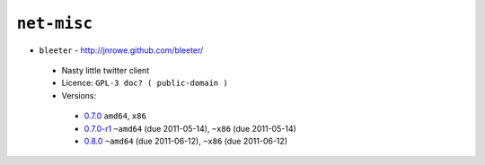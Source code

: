 ``net-misc``
------------

* ``bleeter`` - http://jnrowe.github.com/bleeter/

 * Nasty little twitter client
 * Licence: ``GPL-3 doc? ( public-domain )``
 * Versions:

  * `0.7.0 <https://github.com/JNRowe/misc-overlay/blob/master/net-misc/bleeter/bleeter-0.7.0.ebuild>`__  ``amd64``, ``x86``
  * `0.7.0-r1 <https://github.com/JNRowe/misc-overlay/blob/master/net-misc/bleeter/bleeter-0.7.0-r1.ebuild>`__  ``~amd64`` (due 2011-05-14), ``~x86`` (due 2011-05-14)
  * `0.8.0 <https://github.com/JNRowe/misc-overlay/blob/master/net-misc/bleeter/bleeter-0.8.0.ebuild>`__  ``~amd64`` (due 2011-06-12), ``~x86`` (due 2011-06-12)

